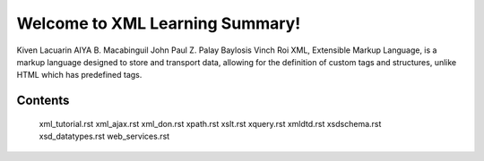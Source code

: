 Welcome to XML Learning Summary!
===================================

Kiven Lacuarin
AIYA B. Macabinguil
John Paul Z. Palay
Baylosis Vinch Roi
XML, Extensible Markup Language, is a markup language designed to store and transport data, allowing for the definition of custom tags and structures, unlike HTML which has predefined tags. 

Contents
--------
   xml_tutorial.rst
   xml_ajax.rst
   xml_don.rst
   xpath.rst
   xslt.rst
   xquery.rst
   xmldtd.rst
   xsdschema.rst
   xsd_datatypes.rst
   web_services.rst

